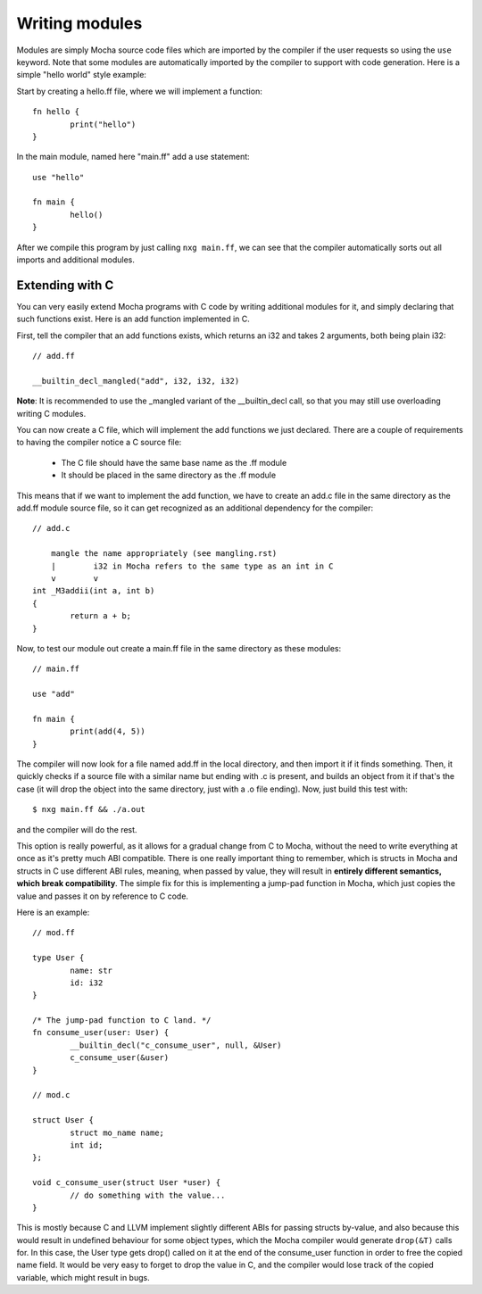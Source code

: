 Writing modules
===============

Modules are simply Mocha source code files which are imported by the compiler
if the user requests so using the ``use`` keyword. Note that some modules are
automatically imported by the compiler to support with code generation. Here
is a simple "hello world" style example:

Start by creating a hello.ff file, where we will implement a function::

        fn hello {
                print("hello")
        }

In the main module, named here "main.ff" add a use statement::

        use "hello"

        fn main {
                hello()
        }

After we compile this program by just calling ``nxg main.ff``, we can see that
the compiler automatically sorts out all imports and additional modules.


Extending with C
----------------

You can very easily extend Mocha programs with C code by writing additional
modules for it, and simply declaring that such functions exist. Here is an
add function implemented in C.

First, tell the compiler that an add functions exists, which returns an i32
and takes 2 arguments, both being plain i32::

        // add.ff

        __builtin_decl_mangled("add", i32, i32, i32)

**Note**: It is recommended to use the _mangled variant of the __builtin_decl
call, so that you may still use overloading writing C modules.

You can now create a C file, which will implement the add functions we just
declared. There are a couple of requirements to having the compiler notice
a C source file:

  * The C file should have the same base name as the .ff module
  * It should be placed in the same directory as the .ff module

This means that if we want to implement the add function, we have to create
an add.c file in the same directory as the add.ff module source file, so it
can get recognized as an additional dependency for the compiler::

        // add.c

            mangle the name appropriately (see mangling.rst)
            |        i32 in Mocha refers to the same type as an int in C
            v        v
        int _M3addii(int a, int b)
        {
                return a + b;
        }

Now, to test our module out create a main.ff file in the same directory as
these modules::

        // main.ff

        use "add"

        fn main {
                print(add(4, 5))
        }

The compiler will now look for a file named add.ff in the local directory, and
then import it if it finds something. Then, it quickly checks if a source file
with a similar name but ending with .c is present, and builds an object from it
if that's the case (it will drop the object into the same directory, just with
a .o file ending). Now, just build this test with::

        $ nxg main.ff && ./a.out

and the compiler will do the rest.

This option is really powerful, as it allows for a gradual change from C to
Mocha, without the need to write everything at once as it's pretty much ABI
compatible. There is one really important thing to remember, which is structs
in Mocha and structs in C use different ABI rules, meaning, when passed by
value, they will result in **entirely different semantics, which break
compatibility**. The simple fix for this is implementing a jump-pad function
in Mocha, which just copies the value and passes it on by reference to C code.

Here is an example::

        // mod.ff

        type User {
                name: str
                id: i32
        }

        /* The jump-pad function to C land. */
        fn consume_user(user: User) {
                __builtin_decl("c_consume_user", null, &User)
                c_consume_user(&user)
        }

        // mod.c

        struct User {
                struct mo_name name;
                int id;
        };

        void c_consume_user(struct User *user) {
                // do something with the value...
        }

This is mostly because C and LLVM implement slightly different ABIs for passing
structs by-value, and also because this would result in undefined behaviour for
some object types, which the Mocha compiler would generate ``drop(&T)`` calls
for. In this case, the User type gets drop() called on it at the end of the
consume_user function in order to free the copied name field. It would be very
easy to forget to drop the value in C, and the compiler would lose track of the
copied variable, which might result in bugs.
